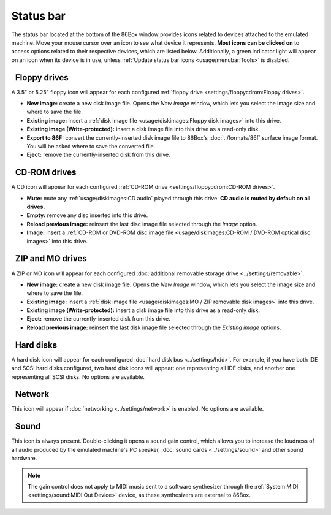 Status bar
==========

The status bar located at the bottom of the 86Box window provides icons related to devices attached to the emulated machine. Move your mouse cursor over an icon to see what device it represents. **Most icons can be clicked on** to access options related to their respective devices, which are listed below. Additionally, a green indicator light will appear on an icon when its device is in use, unless :ref:`Update status bar icons <usage/menubar:Tools>` is disabled.

.. |nbsp| unicode:: 0xA0 0xA0
   :trim:
.. |floppy_35| image:: images/floppy_35.png
   :scale: 150%
.. |floppy_525| image:: images/floppy_525.png
   :scale: 150%
.. |cdrom| image:: images/cdrom.png
   :scale: 150%
.. |zip| image:: images/zip.png
   :scale: 150%
.. |mo| image:: images/mo.png
   :scale: 150%
.. |hard_disk| image:: images/hard_disk.png
   :scale: 150%
.. |network| image:: images/network.png
   :scale: 150%
.. |sound| image:: images/sound.png
   :scale: 150%

|floppy_35| |floppy_525| |nbsp| Floppy drives
---------------------------------------------

A 3.5" or 5.25" floppy icon will appear for each configured :ref:`floppy drive <settings/floppycdrom:Floppy drives>`.

* **New image:** create a new disk image file. Opens the *New Image* window, which lets you select the image size and where to save the file.
* **Existing image:** insert a :ref:`disk image file <usage/diskimages:Floppy disk images>` into this drive.
* **Existing image (Write-protected):** insert a disk image file into this drive as a read-only disk.
* **Export to 86F:** convert the currently-inserted disk image file to 86Box's :doc:`../formats/86f` surface image format. You will be asked where to save the converted file.
* **Eject:** remove the currently-inserted disk from this drive.

|cdrom| |nbsp| CD-ROM drives
----------------------------

A CD icon will appear for each configured :ref:`CD-ROM drive <settings/floppycdrom:CD-ROM drives>`.

* **Mute:** mute any :ref:`usage/diskimages:CD audio` played through this drive. **CD audio is muted by default on all drives.**
* **Empty:** remove any disc inserted into this drive.
* **Reload previous image:** reinsert the last disc image file selected through the *Image* option.
* **Image:** insert a :ref:`CD-ROM or DVD-ROM disc image file <usage/diskimages:CD-ROM / DVD-ROM optical disc images>` into this drive.

|zip| |mo| |nbsp| ZIP and MO drives
-----------------------------------

A ZIP or MO icon will appear for each configured :doc:`additional removable storage drive <../settings/removable>`.

* **New image:** create a new disk image file. Opens the *New Image* window, which lets you select the image size and where to save the file.
* **Existing image:** insert a :ref:`disk image file <usage/diskimages:MO / ZIP removable disk images>` into this drive.
* **Existing image (Write-protected):** insert a disk image file into this drive as a read-only disk.
* **Eject:** remove the currently-inserted disk from this drive.
* **Reload previous image:** reinsert the last disk image file selected through the *Existing image* options.

|hard_disk| |nbsp| Hard disks
-----------------------------

A hard disk icon will appear for each configured :doc:`hard disk bus <../settings/hdd>`. For example, if you have both IDE and SCSI hard disks configured, two hard disk icons will appear: one representing all IDE disks, and another one representing all SCSI disks. No options are available.

|network| |nbsp| Network
------------------------

This icon will appear if :doc:`networking <../settings/network>` is enabled. No options are available.

|sound| |nbsp| Sound
--------------------

This icon is always present. Double-clicking it opens a sound gain control, which allows you to increase the loudness of all audio produced by the emulated machine's PC speaker, :doc:`sound cards <../settings/sound>` and other sound hardware.

.. note:: The gain control does not apply to MIDI music sent to a software synthesizer through the :ref:`System MIDI <settings/sound:MIDI Out Device>` device, as these synthesizers are external to 86Box.